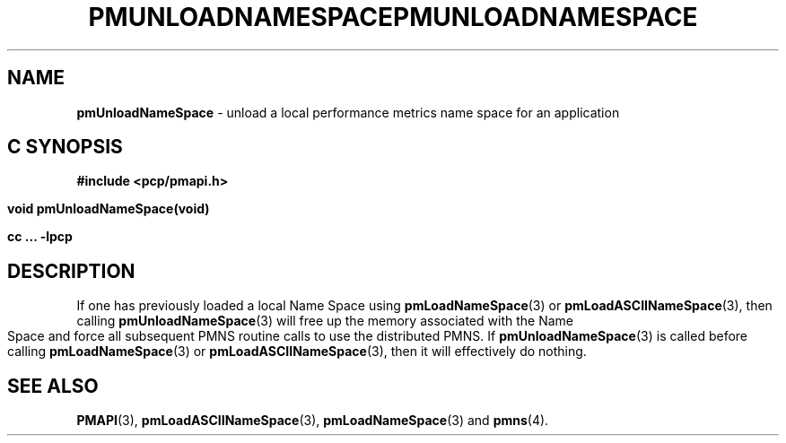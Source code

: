 '\"macro stdmacro
.\"
.\" Copyright (c) 2000-2004 Silicon Graphics, Inc.  All Rights Reserved.
.\" 
.\" This program is free software; you can redistribute it and/or modify it
.\" under the terms of the GNU General Public License as published by the
.\" Free Software Foundation; either version 2 of the License, or (at your
.\" option) any later version.
.\" 
.\" This program is distributed in the hope that it will be useful, but
.\" WITHOUT ANY WARRANTY; without even the implied warranty of MERCHANTABILITY
.\" or FITNESS FOR A PARTICULAR PURPOSE.  See the GNU General Public License
.\" for more details.
.\" 
.\" You should have received a copy of the GNU General Public License along
.\" with this program; if not, write to the Free Software Foundation, Inc.,
.\" 59 Temple Place, Suite 330, Boston, MA  02111-1307 USA
.\" 
.\" Contact information: Silicon Graphics, Inc., 1500 Crittenden Lane,
.\" Mountain View, CA 94043, USA, or: http://www.sgi.com
.\"
.\" $Id: pmunloadnamespace.3,v 1.5 2004/06/24 06:15:36 kenmcd Exp $
.ie \(.g \{\
.\" ... groff (hack for khelpcenter, man2html, etc.)
.TH PMUNLOADNAMESPACE 3 "SGI" "Performance Co-Pilot"
\}
.el \{\
.if \nX=0 .ds x} PMUNLOADNAMESPACE 3 "SGI" "Performance Co-Pilot"
.if \nX=1 .ds x} PMUNLOADNAMESPACE 3 "Performance Co-Pilot"
.if \nX=2 .ds x} PMUNLOADNAMESPACE 3 "" "\&"
.if \nX=3 .ds x} PMUNLOADNAMESPACE "" "" "\&"
.TH \*(x}
.rr X
\}
.SH NAME
\f3pmUnloadNameSpace\f1 \- unload a local performance metrics name space for an application
.SH "C SYNOPSIS"
.ft 3
#include <pcp/pmapi.h>
.sp
void pmUnloadNameSpace(void)
.sp
cc ... \-lpcp
.ft 1
.SH DESCRIPTION
If one has previously loaded a local Name Space using
.BR pmLoadNameSpace (3)
or
.BR pmLoadASCIINameSpace (3),
then calling
.BR pmUnloadNameSpace (3)
will free up the memory associated with the Name Space and force all
subsequent PMNS routine calls to use the distributed PMNS.
If
.BR pmUnloadNameSpace (3)
is called before calling
.BR pmLoadNameSpace (3)
or
.BR pmLoadASCIINameSpace (3),
then it will effectively do nothing.
.SH SEE ALSO
.BR PMAPI (3),
.BR pmLoadASCIINameSpace (3),
.BR pmLoadNameSpace (3)
and
.BR pmns (4).
